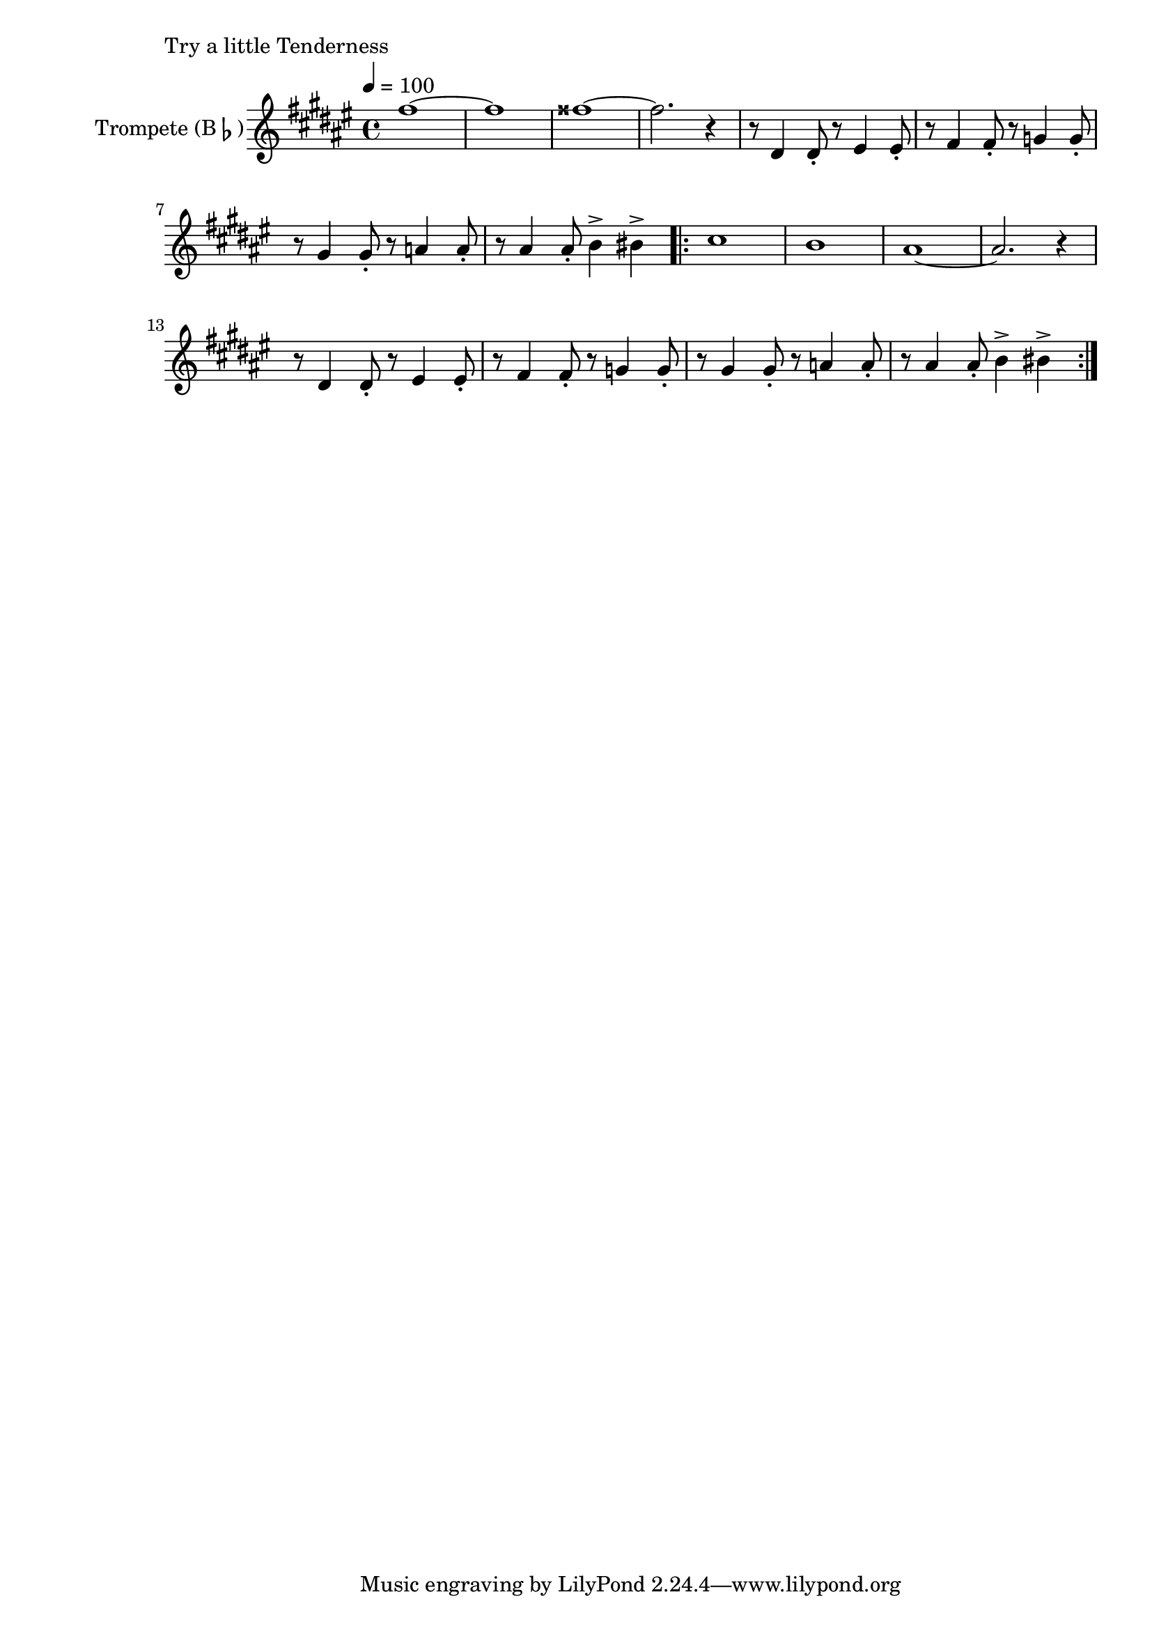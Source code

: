 \version "2.24.3"

\paper {
        left-margin = 3\cm
}

\markup {
        Try a little Tenderness
}

\score {


        \new Staff = "clarinet" {
                \tempo 4 = 100
                \relative c'' {
                        \set Staff.instrumentName = \markup { Trompete (B\flat) }
                        \set Staff.midiInstrument = "trumpet"
                        \transposition bes
                        \key fis \major
                        \transpose bes c {
                              \relative {
                                        %b''2\mf gis4 cis4 | b2 gis4 fis4 | e2 e2 | cis1 | b2. r4 \bar "||"
                                        %\compressEmptyMeasures
                                        %R1*16 \bar "||"
                                        %R1*16 \bar "||"
                                        %R1*16 \bar "||"
                                        %R1*12 \bar "||"
                                        e'''1~ | e1 | eis1~ | eis2. r4 |
                                        r8 cis,4 cis8-. r8 dis4 dis8-. | r8 e4 e8-. r8 f4 f8-. |
                                        r8 fis4 fis8-. r8 g4 g8-. | r8 gis4 gis8-. a4-> ais4-> |
                                        \repeat volta 2 {
                                                b1 | a1 | gis1~ | gis2. r4 | 
                                                r8 cis,4 cis8-. r8 dis4 dis8-. | r8 e4 e8-. r8 f4 f8-. |
                                                r8 fis4 fis8-. r8 g4 g8-. | r8 gis4 gis8-. a4-> ais4-> |
                                }
                                      
                              }
                        }
                }
          }

          \midi {}
          \layout {}
}
